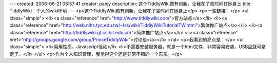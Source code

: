 ---
created: 2006-06-21 08:57:41
creator: panjy
description: 这个TiddlyWiki颇有创新，让我花了些时间在她身上
title: TiddlyWiki：个人的wiki环境
---
<p>这个TiddlyWiki颇有创新，让我花了些时间在她身上</p>
<p>一些链接：</p>
<ul class="simple">
<li><a class="reference" href="http://www.tiddlywiki.com">官方站点</a></li>
<li><a class="reference" href="http://web.nlhs.tyc.edu.tw/~lss/wiki/TiddlyWikiTutorialTW.html">繁体推广站点</a></li>
<li><a class="reference" href="http://tiddlywiki.gf.cs.hit.edu.cn/">简体推广站点</a></li>
<li><a class="reference" href="http://groups.google.com/group/PrinceTiddlyWiki">讨论组</a></li>
</ul>
<p>我看到的亮点是：</p>
<ul class="simple">
<li>易用性高，Javascript驱动</li>
<li>不需要安装服务器，就是一个html文件，非常容易安装，USB盘就可拿走了。</li>
</ul>
<p>作为个人知识管理，我觉得这个还是非常不错的一个东东。</p>
